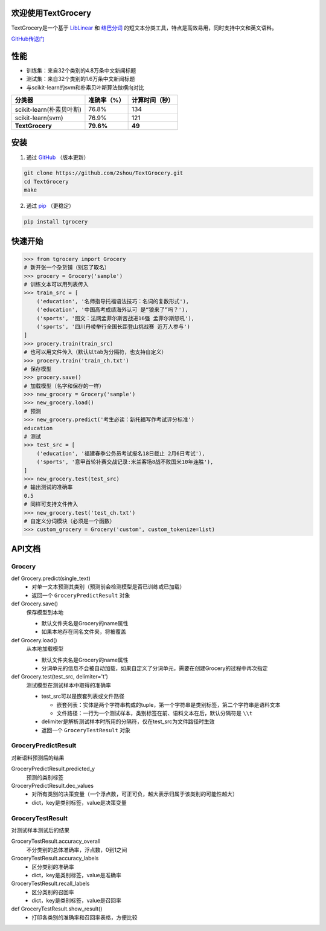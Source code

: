 .. TextGrocery documentation master file, created by
   sphinx-quickstart on Wed Jan 28 11:34:57 2015.
   You can adapt this file completely to your liking, but it should at least
   contain the root `toctree` directive.

欢迎使用TextGrocery
===================

TextGrocery是一个基于
`LibLinear <http://www.csie.ntu.edu.tw/~cjlin/liblinear>`_
和
`结巴分词 <https://github.com/fxsjy/jieba>`_
的短文本分类工具，特点是高效易用，同时支持中文和英文语料。

`GitHub传送门 <https://github.com/2shou/TextGrocery>`_

性能
====

* 训练集：来自32个类别的4.8万条中文新闻标题
* 测试集：来自32个类别的1.6万条中文新闻标题
* 与scikit-learn的svm和朴素贝叶斯算法做横向对比

========================  =============  ===============
分类器                      准确率（%）           计算时间（秒）
========================  =============  ===============
scikit-learn(朴素贝叶斯)      76.8%           134
scikit-learn(svm)             76.9%           121
**TextGrocery**           **79.6%**       **49**
========================  =============  ===============

安装
====

1. 通过
   `GitHub <https://github.com/2shou/TextGrocery>`_
   （版本更新）

.. code:: bash

    git clone https://github.com/2shou/TextGrocery.git
    cd TextGrocery
    make

2. 通过
   `pip <https://pypi.python.org/pypi?:action=display&name=tgrocery>`_
   （更稳定）

.. code:: bash

    pip install tgrocery

快速开始
=======

.. code:: python

    >>> from tgrocery import Grocery
    # 新开张一个杂货铺（别忘了取名）
    >>> grocery = Grocery('sample')
    # 训练文本可以用列表传入
    >>> train_src = [
        ('education', '名师指导托福语法技巧：名词的复数形式'),
        ('education', '中国高考成绩海外认可 是“狼来了”吗？'),
        ('sports', '图文：法网孟菲尔斯苦战进16强 孟菲尔斯怒吼'),
        ('sports', '四川丹棱举行全国长距登山挑战赛 近万人参与')
    ]
    >>> grocery.train(train_src)
    # 也可以用文件传入（默认以tab为分隔符，也支持自定义）
    >>> grocery.train('train_ch.txt')
    # 保存模型
    >>> grocery.save()
    # 加载模型（名字和保存的一样）
    >>> new_grocery = Grocery('sample')
    >>> new_grocery.load()
    # 预测
    >>> new_grocery.predict('考生必读：新托福写作考试评分标准')
    education
    # 测试
    >>> test_src = [
        ('education', '福建春季公务员考试报名18日截止 2月6日考试'),
        ('sports', '意甲首轮补赛交战记录:米兰客场8战不败国米10年连胜'),
    ]
    >>> new_grocery.test(test_src)
    # 输出测试的准确率
    0.5
    # 同样可支持文件传入
    >>> new_grocery.test('test_ch.txt')
    # 自定义分词模块（必须是一个函数）
    >>> custom_grocery = Grocery('custom', custom_tokenize=list)

API文档
=======

Grocery
-------

.. class tgrocery.Grocery(name, custom_tokenize=None)
  * 确定你的分类项目名
  * custom_tokenize会覆盖默认的分词单元（结巴分词），要求custom_tokenize的类型必须是函数

.. def Grocery.train(train_src, delimiter='\t')
  获取训练样本，生成分类模型

  * train_src可以是嵌套列表或文件路径

      * 嵌套列表：实体是两个字符串构成的tuple，第一个字符串是类别标签，第二个字符串是语料文本
      * 文件路径：一行为一个训练样本，类别标签在前、语料文本在后，默认分隔符是 ``\\t``
        
  * delimiter是解析训练样本时所用的分隔符，仅在train_src为文件路径时生效

.. def Grocery.get_load_status()
  返回目前模型是否在已训练或已加载的状态

def Grocery.predict(single_text)
  * 对单一文本预测其类别（预测前会检测模型是否已训练或已加载）
  * 返回一个 ``GroceryPredictResult`` 对象

def Grocery.save()
  保存模型到本地

  * 默认文件夹名是Grocery的name属性
  * 如果本地存在同名文件夹，将被覆盖

def Grocery.load()
  从本地加载模型

  * 默认文件夹名是Grocery的name属性
  * 分词单元的信息不会被自动加载，如果自定义了分词单元，需要在创建Grocery的过程中再次指定

def Grocery.test(test_src, delimiter='\t')
  测试模型在测试样本中取得的准确率

  * test_src可以是嵌套列表或文件路径

    * 嵌套列表：实体是两个字符串构成的tuple，第一个字符串是类别标签，第二个字符串是语料文本
    * 文件路径：一行为一个测试样本，类别标签在前、语料文本在后，默认分隔符是 ``\\t``
  
  * delimiter是解析测试样本时所用的分隔符，仅在test_src为文件路径时生效
  * 返回一个 ``GroceryTestResult`` 对象

GroceryPredictResult
--------------------

对新语料预测后的结果

GroceryPredictResult.predicted_y
  预测的类别标签

GroceryPredictResult.dec_values
  * 对所有类别的决策变量（一个浮点数，可正可负，越大表示归属于该类别的可能性越大）
  * dict，key是类别标签，value是决策变量

GroceryTestResult
------------------

对测试样本测试后的结果

GroceryTestResult.accuracy_overall
  不分类别的总体准确率，浮点数，0到1之间

GroceryTestResult.accuracy_labels
  * 区分类别的准确率
  * dict，key是类别标签，value是准确率

GroceryTestResult.recall_labels
  * 区分类别的召回率
  * dict，key是类别标签，value是召回率

def GroceryTestResult.show_result()
  * 打印各类别的准确率和召回率表格，方便比较
